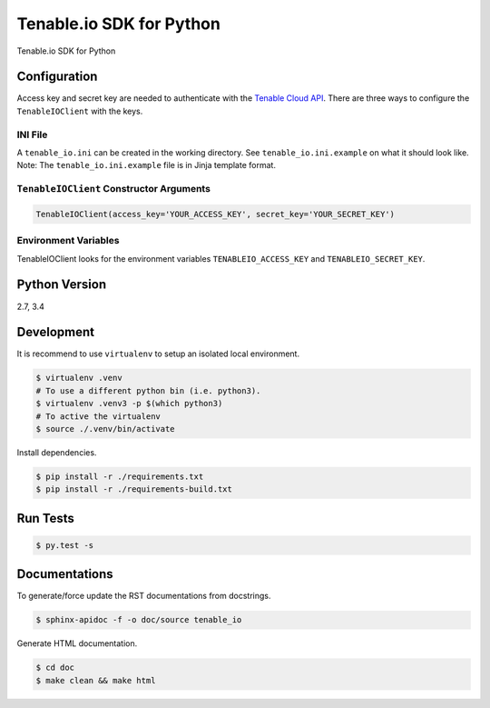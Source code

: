 Tenable.io SDK for Python
=========================

Tenable.io SDK for Python

Configuration
~~~~~~~~~~~~~

Access key and secret key are needed to authenticate with the
`Tenable Cloud API <https://cloud.tenable.com/api>`_. There are three ways to
configure the ``TenableIOClient`` with the keys.

INI File
^^^^^^^^

| A ``tenable_io.ini`` can be created in the working directory. See
  ``tenable_io.ini.example`` on what it should look like.
| Note: The ``tenable_io.ini.example`` file is in Jinja template format.

``TenableIOClient`` Constructor Arguments
^^^^^^^^^^^^^^^^^^^^^^^^^^^^^^^^^^^^^^^^^

.. code:: python

    TenableIOClient(access_key='YOUR_ACCESS_KEY', secret_key='YOUR_SECRET_KEY')

Environment Variables
^^^^^^^^^^^^^^^^^^^^^

TenableIOClient looks for the environment variables ``TENABLEIO_ACCESS_KEY``
and ``TENABLEIO_SECRET_KEY``.

Python Version
~~~~~~~~~~~~~~

2.7, 3.4

Development
~~~~~~~~~~~

It is recommend to use ``virtualenv`` to setup an isolated local
environment.

.. code:: sh

    $ virtualenv .venv
    # To use a different python bin (i.e. python3).
    $ virtualenv .venv3 -p $(which python3)
    # To active the virtualenv
    $ source ./.venv/bin/activate

Install dependencies.

.. code:: sh

    $ pip install -r ./requirements.txt
    $ pip install -r ./requirements-build.txt

Run Tests
~~~~~~~~~

.. code:: sh

    $ py.test -s

Documentations
~~~~~~~~~~~~~~

To generate/force update the RST documentations from docstrings.

.. code:: sh

    $ sphinx-apidoc -f -o doc/source tenable_io

Generate HTML documentation.

.. code:: sh

    $ cd doc
    $ make clean && make html
